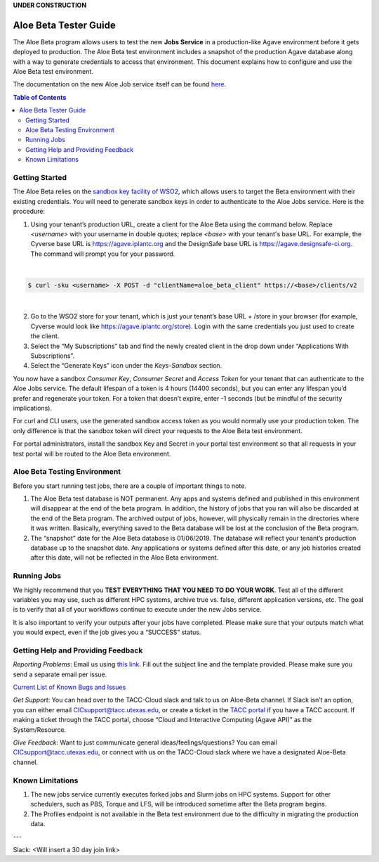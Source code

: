 .. role:: raw-html-m2r(raw)
   :format: html
**UNDER CONSTRUCTION**

Aloe Beta Tester Guide
======================

The Aloe Beta program allows users to test the new **Jobs Service** in a production-like Agave environment before it gets deployed to production. The Aloe Beta test environment includes a snapshot of the production Agave database along with a way to generate credentials to access that environment. This document explains how to configure and use the Aloe Beta test environment.

The documentation on the new Aloe Job service itself can be found `here <https://tacc-cloud.readthedocs.io/projects/agave/en/latest/agave/guides/jobs/introduction.html>`_.


.. contents:: Table of Contents

Getting Started
---------------

The Aloe Beta relies on the `sandbox key facility of WSO2 <https://docs.wso2.com/display/AM170/Maintaining+Separate+Production+and+Sandbox+Gateways>`_, which allows users to target the Beta environment with their existing credentials. You will need to generate sandbox keys in order to authenticate to the Aloe Jobs service.  Here is the procedure: 

1.	Using your tenant’s production URL, create a client for the Aloe Beta using the command below.  Replace *<username>* with your username in double quotes; replace *<base>* with your tenant's base URL. For example, the Cyverse base URL is https://agave.iplantc.org and the DesignSafe base URL is https://agave.designsafe-ci.org. The command will prompt you for your password. 
 
|
.. code-block:: plaintext

        $ curl -sku <username> -X POST -d "clientName=aloe_beta_client" https://<base>/clients/v2
| 
   
2.	Go to the WSO2 store for your tenant, which is just your tenant’s base URL + /store in your browser (for example, Cyverse would look like https://agave.iplantc.org/store). Login with the same credentials you just used to create the client.
 
3.	Select the “My Subscriptions” tab and find the newly created client in the drop down under “Applications With Subscriptions”.

4.	Select the “Generate Keys” icon under the *Keys-Sandbox* section.

You now have a sandbox *Consumer Key*, *Consumer Secret* and *Access Token* for your tenant that can authenticate to the Aloe Jobs service. The default lifespan of a token is 4 hours (14400 seconds), but you can enter any lifespan you’d prefer and regenerate your token. For a token that doesn’t expire, enter -1 seconds (but be mindful of the security implications). 

For curl and CLI users, use the generated sandbox access token as you would normally use your production token. The only difference is that the sandbox token will direct your requests to the Aloe Beta test environment. 

For portal administrators, install the sandbox Key and Secret in your portal test environment so that all requests in your test portal will be routed to the Aloe Beta environment. 


Aloe Beta Testing Environment
-----------------------------

Before you start running test jobs, there are a couple of important things to note. 

1.	The Aloe Beta test database is NOT permanent. Any apps and systems defined and published in this environment will disappear at the end of the beta program. In addition, the history of jobs that you ran will also be discarded at the end of the Beta program. The archived output of jobs, however, will physically remain in the directories where it was written. Basically, everything saved to the Beta database will be lost at the conclusion of the Beta program. 

2.	The “snapshot” date for the Aloe Beta database is 01/06/2019. The database will reflect your tenant’s production database up to the snapshot date. Any applications or systems defined after this date, or any job histories created after this date, will not be reflected in the Aloe Beta environment. 



Running Jobs
------------

We highly recommend that you **TEST EVERYTHING THAT YOU NEED TO DO YOUR WORK**. Test all of the different variables you may use, such as different HPC systems, archive true vs. false, different application versions, etc. The goal is to verify that all of your workflows continue to execute under the new Jobs service. 

It is also important to verify your outputs after your jobs have completed. Please make sure that your outputs match what you would expect, even if the job gives you a “SUCCESS” status. 

Getting Help and Providing Feedback
-----------------------------------

*Reporting Problems*: Email us using `this link <mailto:cic@consult.tacc.utexas.edu?cc=cicsupport@tacc.utexas.edu&Subject=Aloe%20Bug%20Report:%20(Quick%20Description)&body=Created%20Via%20Email%0d%0d-------%0d%0dName:%0d%0d%0dTenant:%0d%0d%0dTenant%20Username:%0d%0d%0dIssue%20Description:%0d%0d%0dSteps%20to%20Reproduce:%0d%0d%0dActual%20Result:%0d%0d%0dExpected%20Result:%0d%0d%0dOther%20Information:>`_. Fill out the subject line and the template provided. Please make sure you send a separate email per issue.

`Current List of Known Bugs and Issues <https://docs.google.com/spreadsheets/d/1iG9K9dDjHg-J1oHMKOtvoaX5fUyNX2HBxj-ovxKfbY8/edit?usp=sharing>`_



*Get Support*: You can head over to the TACC-Cloud slack and talk to us on Aloe-Beta channel. If Slack isn’t an option, you can either email CICsupport@tacc.utexas.edu, or create a ticket in the `TACC portal <https://portal.tacc.utexas.edu/home>`_ if you have a TACC account. If making a ticket through the TACC portal, choose “Cloud and Interactive Computing (Agave API)” as the System/Resource. 


*Give Feedback*: Want to just communicate general ideas/feelings/questions? You can email CICsupport@tacc.utexas.edu, or connect with us on the TACC-Cloud slack where we have a designated Aloe-Beta channel. 

Known Limitations
-----------------


1. The new jobs service currently executes forked jobs and Slurm jobs on HPC systems. Support for other schedulers, such as PBS, Torque and LFS, will be introduced sometime after the Beta program begins.

2. The Profiles endpoint is not available in the Beta test environment due to the difficulty in migrating the production data.


---


Slack: <Will insert a 30 day join link>







